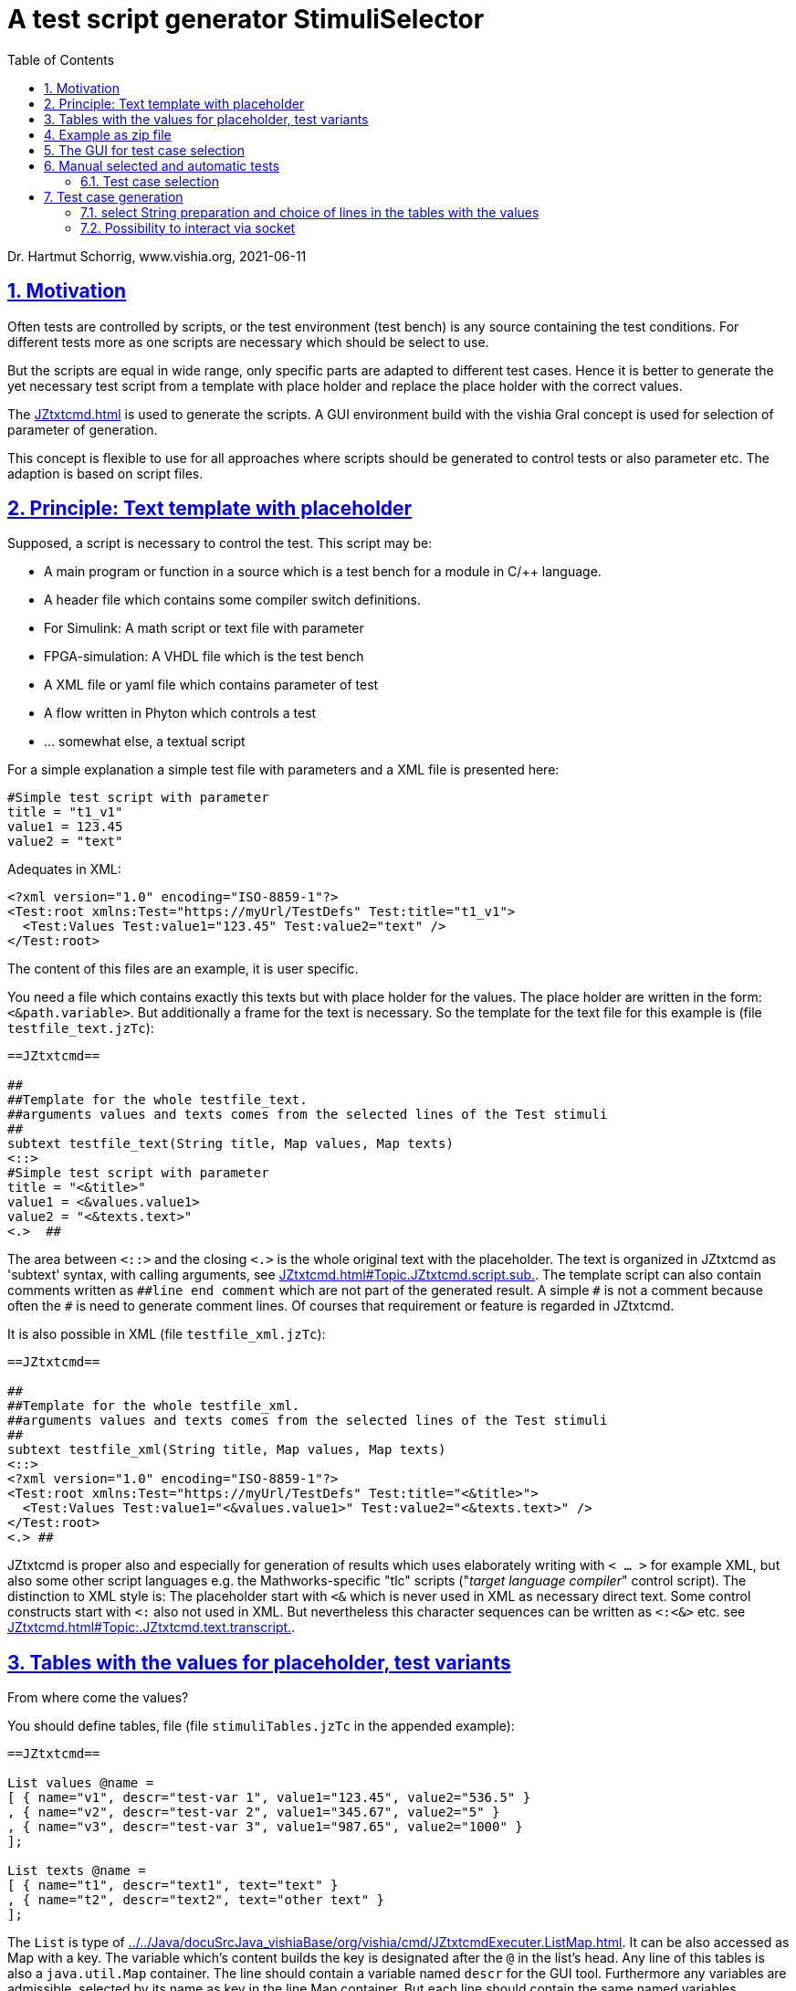 = A test script generator StimuliSelector
:toc:
:sectnums:
:sectlinks:
:cpp: C++
:Cp: C/++

Dr. Hartmut Schorrig, www.vishia.org, 2021-06-11

== Motivation

Often tests are controlled by scripts, or the test environment (test bench) is any source containing the test conditions. For different tests more as one scripts are necessary which should be select to use.

But the scripts are equal in wide range, only specific parts are adapted to different test cases. Hence it is better to generate the yet necessary test script from a template with place holder and replace the place holder with the correct values.

The link:JZtxtcmd.html[] is used to generate the scripts. A GUI environment build with the vishia Gral concept is used for selection of parameter of generation.

This concept is flexible to use for all approaches where scripts should be generated to control tests or also parameter etc. The adaption is based on script files.

== Principle: Text template with placeholder

Supposed, a script is necessary to control the test. This script may be:

* A main program or function in a source which is a test bench for a module in {Cp} language.
* A header file which contains some compiler switch definitions.
* For Simulink: A math script or text file with parameter
* FPGA-simulation: A VHDL file which is the test bench
* A XML file or yaml file which contains parameter of test 
* A flow written in Phyton which controls a test
* ... somewhat else, a textual script

For a simple explanation a simple test file with parameters and a XML file is presented here:

----
#Simple test script with parameter
title = "t1_v1"
value1 = 123.45
value2 = "text"
----

Adequates in XML:
----
<?xml version="1.0" encoding="ISO-8859-1"?>
<Test:root xmlns:Test="https://myUrl/TestDefs" Test:title="t1_v1">
  <Test:Values Test:value1="123.45" Test:value2="text" />
</Test:root>
----

The content of this files are an example, it is user specific. 

You need a file which contains exactly this texts but with place holder for the values. 
The place holder are written in the form: `<&path.variable>`. But additionally a frame for the text is necessary. So the template for the text file for this example is  (file `testfile_text.jzTc`):  

----
==JZtxtcmd==

##
##Template for the whole testfile_text.
##arguments values and texts comes from the selected lines of the Test stimuli
##
subtext testfile_text(String title, Map values, Map texts) 
<::>
#Simple test script with parameter
title = "<&title>"
value1 = <&values.value1>
value2 = "<&texts.text>"
<.>  ## 
----

The area between `<::>` and the closing `<.>` is the whole original text with the placeholder. The text is organized in JZtxtcmd as 'subtext' syntax, with calling arguments, see link:JZtxtcmd.html#Topic.JZtxtcmd.script.sub.[]. The template script can also contain comments written as `pass:[##line end comment]` which are not part of the generated result. A simple `pass:[#]` is not a comment because often the `#` is need to generate comment lines. Of courses that requirement or feature is regarded in JZtxtcmd.

It is also possible in XML (file `testfile_xml.jzTc`):
----
==JZtxtcmd==

##
##Template for the whole testfile_xml.
##arguments values and texts comes from the selected lines of the Test stimuli
##
subtext testfile_xml(String title, Map values, Map texts) 
<::>
<?xml version="1.0" encoding="ISO-8859-1"?>
<Test:root xmlns:Test="https://myUrl/TestDefs" Test:title="<&title>">
  <Test:Values Test:value1="<&values.value1>" Test:value2="<&texts.text>" />
</Test:root>
<.> ##
----

JZtxtcmd is proper also and especially for generation of results which uses elaborately writing with `< ... >` for example XML, but also some other script languages e.g. the Mathworks-specific "tlc" scripts ("__target language compiler__" control script). The distinction to XML style is: The placeholder start with `<&` which is never used in XML as necessary direct text. Some control constructs start with `<:` also not used in XML. But nevertheless this character sequences can be written as `<:<&>` etc. see link:JZtxtcmd.html#Topic:.JZtxtcmd.text.transcript.[].

== Tables with the values for placeholder, test variants

From where come the values?

You should define tables, file  (file `stimuliTables.jzTc` in the appended example):

----
==JZtxtcmd==

List values @name =  
[ { name="v1", descr="test-var 1", value1="123.45", value2="536.5" }
, { name="v2", descr="test-var 2", value1="345.67", value2="5" }
, { name="v3", descr="test-var 3", value1="987.65", value2="1000" }
];

List texts @name =
[ { name="t1", descr="text1", text="text" }
, { name="t2", descr="text2", text="other text" }
];
----

The `List` is type of link:../../Java/docuSrcJava_vishiaBase/org/vishia/cmd/JZtxtcmdExecuter.ListMap.html[]. It can be also accessed as Map with a key. The variable which's content builds the key is designated after the `@` in the list's head. 
Any line of this tables is also a `java.util.Map` container. The line should contain a variable named `descr` for the GUI tool. Furthermore any variables are admissible, selected by its name as key in the line Map container.  But each line should contain the same named variables.

The tables build groups of selectable test cases, which can be used for manual selection, and also for test generation. 




== Example as zip file

This documentation refers an example given as link:../download/example.zip[] able to get as link from here. The example contains

----
TestStimulator
 +-libs
 |  +-bomVishiaJava.txt
 |  +-vishiaMinisys.jar
 |  +-+load.bat
 |
 +-stimuli.jzT.cmd
 +-stimuliTables.jzTc
 +-testfile_text.jzTc
 +-testfile_xml.jzTc
 +-nextStimuli.bat
----

The `libs` directory should contain the necessary jar files. This is:

----
2021-01-04  09:35         2.445.585 org.eclipse.swt.win32.win32.x86_64.jar
2021-06-11  13:14           216.064 socketcmd_vishia.exe
2021-06-08  13:47         1.278.945 vishiaBase.jar
2021-02-09  18:57         1.116.425 vishiaGui.jar
2020-12-26  23:29            79.436 vishiaMinisys.jar
----

But this jar files and the executable are not contained in the zip file itself, instead they are gotten from its repository in internet link:../../Java/Download/versionArchive[]. The file `bomVishiaJava.txt` contains all information about the repository path, file name and a MD5 check sum. The `vishiaMinisys.jar` contains the program to load (it is less, runs also in Linux) and `+load.bat` invokes the loading or checks the files with MD5 if they are loaded. You can also use a newer version if necessary, only the `bomVishiaJava.txt` should be renewed. That is possible also manually. You can open the repository by yourself and look to newer versions, or have a info about. 

The sources of the jar files are also contained in the repository beside the jar, including a compilation file. The compilation is designed as 'reproducible build' link:../../Java/html/source+build/reproducibleJar.html[]

The amount of Megabyte is less. The tool can be integrated in any other Java environment. Yet Java-8 is used, but compilation to a newer version should not a problem with the given sources. 

The other files are explained in the following test. The example in a matter of principle, not a useable example. But it should be a proper template for own usage.
 

== The GUI for test case selection

This GUI is a Java program using Eclips-SWT as graphic driver. It is invoked with (file `stimuli.jzT.cmd`):

----
REM starts as windows command (batch) file:

set LIBSPATH="../"
set CP=%LIBSPATH%/libs/vishiaGui.jar;%LIBSPATH%/libs/vishiaBase.jar
set CP=%CP%;%LIBSPATH%/libs/org.eclipse.swt.win32.win32.x86_64.jar                                                    
set JAVAW=java
echo dir=%CD%
REM call the GUI. This file %0 is used as argument for SimSelector. 
REM It contains all control after the JZtxtcmd label
echo on 
%JAVAW% -cp %CP% org.vishia.stimuliSelector.StimuliSelector %0 -size:C       
echo off
pause
exit /b
----

The class creating the GUI is the `org.vishia.stimuliSelector.StimuiSelector`. The argument is this file itself (`%0` as full path here), used as JZtxtcmd script for organization of the GUI.

The GUI with this given tables looks like:

image:../img/TestStimulator/TestStimulator_5Tables.png[]

The same example file `stimuli.jzT.cmd` contains also the generation sub routine, the routine for the [gen selection] button and the association to the tables:

----
==JZtxtcmd==

currdir=<:><&scriptdir><.>;

include stimuliTables.jzTc;
include testfile_text.jzTc;
include testfile_xml.jzTc;
----

The designation `==JZtxtcmd==` on start of a line marks the content as JZtxtcmd script inside this given `*.cmd` file. The `exit /b` as last statement above ends the usage as cmd. The other files are included here. 

----
sub btnGenSelection ( Map line1, Map line2, Map line3, Map line4, Map line5, Map line6) {
  <+out><&scriptdir>/<&scriptfile>: btnGenSelection ( 
     <&line1.name>, <&line2.name>) ..... <.+n>; 
  call genTestfiles(values=line1, texts=line2);
}
----

This is the JZtxtcmd sub routine which is searched and used by the GUI for the [gen selection] button. The arguments are the selected lines in the possible 6 tables. The sub routine calls the generation routine, the commonly defined arguments are associated to the application specific names of the generation routine. This routine is in the same form for all usages

The next sub routine should be adapted to the necessary files for the test. This is the example which generates the above shown files `testfile_text.txt` and `testfile_xml.xml`:

----
##
##This is the generation routine for one test case, 
##either for manual [gen selection] or used for [gen test cases]
##
sub genTestfiles(Map values, Map texts) {

  String title = <:><&texts.name>_<&values.name><.>;     ## build the title
  mkdir genScripts;
  String sfText = "genScripts/testfile_text.txt";
  Openfile fText = sfText;
  <+fText><:call:testfile_text : title=title, values=values, texts=texts><.+>
  fText.close();
  <+out>gen: <&sfText><.+n>
  String sfXml = "genScripts/testfile_xml.xml";
  Openfile fXml = sfXml;
  <+fXml><:call:testfile_xml : title=title, values=values, texts=texts><.+>
  fXml.close();
  <+out>gen: <&sfXml><.+n>
}
----

First a title for the test is built with the short given names in the lines, which are also the keys for selection. This title is used as argument for the templates.

The two expected files (example) are generated. `Openfile` opens the named file and offers the `java.io.Writer`. `<+fText>...` writes to the file. `<:call:...>` invokes execution of the subtext which contains the template text with place holder. That's all for this example.

----
##
##This class defines which tables should be used in the StimuliSelector GUI
##
class ToGui 
{
  List tdata1 = values;
  List tdata2 = texts;
  List tdata3 = var_A;
  List tdata4 = var_B;
  List tdata5 = var_C;
}
----

Last not least the GUI should know which tables should be used to show and select. A so named `class` in JZtxtcmd is used to associate the tables. The GUI java program searches this class and the `tdata..` variables. Here only 2 tables are used. 

With 6 tables test cases with 6 coordinates to modify tests (builds combinations) are possible. The GUI can be enhanced for example to use 12 coordinates or combination variants, using 4 x 3 tables, obviously on a normal monitor, or more. But in practical usage 6 coordinates seems to be enough. 

== Manual selected and automatic tests

Firstly this GUI and the tables support manual selected test cases in several combinations. This example is held simple, but some combinations should be imaginable also for this example.

With 6 combinations of for example 10 entries per table a lot of combinations are possible (10^6 = 1000000, only for example).

It means, before establish automatic test cases reasonable combinations should be found. Manual tests with expertise of the results can help to find the combinations. 



=== Test case selection

The idea is: Assembling some test cases on demand and study manually the behavior. Then gather the test cases in a expression: 

image:../img/TestStimulator/TestStimulator_Sel1.png[]

The first test idea is contained in the text box right of *[gen test cases]*. Double click on the lines helps to fill this box. It copies the table number and the key, should not be written manually. 

You can fill this test case expression step by step by checking the tests manually. 

----
1=v2, v3 ; 2=t1; 3=A1; 4=B1; 5=C1;
----

This expression means, two cases from table 1 are combined with the other selection in the table. It describes two test cases. 

----
1=v2, v3 ; 2=t1; 3=A1; 4=B1, B3 |; 5=C1
----

Check other combinations manually, set the cursor after `4=B1`, write a comma and double click the field with `B3`. Then as shown the test case expression is enhanced. Now we have four test cases: `v2` with `B1` and `B3` and also `v3` with both, with the other selection. 

If you know your system, know which test cases are proper for test all features, not all combinations should be test, but specific significant combinations, not too much for a fast or a nightly test.

The test case select expression allows skillful combinations, some selections with some others. See the next expression:

----
1=v2, v3; 4=B1, B3; + 1=v1; 4=B2  
& 2=t1,t2; 3=A1; + 2=t2; 3=A3; 
& 5=C1
----

The first line dedicates 4 cases in combination v2, v3, B1, B3 and a combination v1, B2. The `+` means a 'add' of a case. 

The `&` means 'and with', a selection in other tables to build a combination. Here the 5 combination above with table 1 and 4 are combined with the second line, they are two combinations
with t1 and t2 and A1 and a third one with t2 and A3, In the manual or considered tests this combinations may be proper. 

Last not least this is combined `&` 'and with' the C1 of the 5~th~ table. 

The expression can be written in one line or more, white space is the principle

In result the following tests are combined:

----
test case: v2_t1_A1_B1_C1
test case: v3_t1_A1_B1_C1
test case: v2_t1_A1_B3_C1
test case: v3_t1_A1_B3_C1
test case: v1_t1_A1_B2_C1
test case: v2_t2_A1_B1_C1
test case: v3_t2_A1_B1_C1
test case: v2_t2_A1_B3_C1
test case: v3_t2_A1_B3_C1
test case: v1_t2_A1_B2_C1
test case: v2_t2_A3_B1_C1
test case: v1_t2_A3_B1_C1
test case: v2_t2_A3_B3_C1
test case: v3_t2_A3_B3_C1
test case: v1_t2_A3_B2_C1
----

This expres& 2=t1,t2; 3=A1; + 2=t2; 3=A3; yntax. There are three opeators: `+ & :` in this priority. `+` is prior for the expressio
The syntax for it is:

----
select::= { <selAnd> ? : }.    <1>
selAnd::= { <selAdd> ? & }.    <2>
selAdd::=  { <selLines> ? + }. <3>
selLines::= { <#table> = {<$?selItem> ? , } [;] }. <4>
----

he syntget and editis written as link:../../docuZBNF/sfZbnfMain_en.html[ZBNF] expression.

* 4) Should come to know from inner to outer. You see this expression in the image:

 1=v2, v3; 4=B1, B3; 
 
* It means that the table line with key `v1` and `v3` from table 1 are selected to test, in combination with `B1` and `B3` from the table 4. 

* 3) It is possible to have more independent combinations, separated with `+` - means add selection combination. In the image you see a second combination which should use to test:

 + 1=v1; 4=B2
 
* 2) The `&` means '__and with__'. It is a selection with other tables which are combined with the given combinations. Of course you may have here also more combinations separated with `+`. The example 

 & 2=t1,t2; 3=A1; + 2=t2; 3=A3; 
 
* 1) Not demonstrate here: You can have more independent combinations with the tables. All are added. 

With the shown select expression the following combinations are tested:

How to get and edit this select expression?

* You can write it manually in knowledge of the keys in the lines of tables.

* You can select a line, double click to get the entry, the write the separator characters manually. It is more simple.

* You can select more as one line in a table using the 'arrow down' key while 'shift' is pressed. It marks a line. Mark some lines, think about, then press the [add sel] botton. To deselect the marked lines you can press the [desel] button. It is more simple than manually deselect. Repeat it for the next table. 

* If you press [exmpl] then you get an example using the given table content, which shows you the syntax. Based on this example you can modify it. 


== Test case generation

The button *[gen test cases]* calls the sub routine 

----
##
##This routine is the button routine for the [gen testcases] button.
##Here it starts another thread which generates in loop step by step 
##  after receiving a "next" command from UDP communication (using socketCmd_vishia.exe)
##If this routine is invoked secondly (press button secondly) and the thread is active
##  then the UDP socket connection is closed to abort the generation thread.
##
sub btnGenTestcases(String select) {
  ##....
}
----

The content of this routine depends on the requests of the test system. They are different possibilities:

* a) With the `select` String some files are generated which are used from the tests afterwards.
* b) It is possible to generate all test files.
* c) It is possible too to generate only one file for control the test, the test files with data can be generated out of the StimuliSelector via calling the given generation scripts via JZtxtcmd invocation. This is used for Simulink, see link:../../smlk/html/SmlkTimeSignals/SmlkTimeSignals.html[], there link:../../smlk/html/SmlkTimeSignals/SmlkTimeSignals.html#truegenerating-manual-planned-test-cases[chapter Generating manual planned test cases]

* d) The following shown approach works with interaction between a test system and the Stimuli Selector GUI. The test system should have the capability of calling a cmd for the opeation system per test. This feature is often available. This cmd is used to send a message to the Stimuli Selector GUI to generate the next set of files. Both need not to be run on the same computer. For example the test bed can be any embedded platform with network capabity, where as the Stimuli Selector GUI runs on a PC in that network.

=== select String preparation and choice of lines in the tables with the values

In all cases the core functionality is:

----
Obj testcases = java org.vishia.testutil.TestConditionCombi.prepareTestCases(select, 5);

for(testcase: testcases && contFor ) {
  String name = <:><:for:var:testcase><&var.sel><:hasNext>_<.hasNext><.for><.>; 
  <+out>test case: <&name><.+n> 
  Obj lineValues = values.get(testcase[0].sel);
  Obj lineTexts = texts.get(testcase[1].sel);          
  call genTestfiles(values = lineValues, texts = lineTexts);
----

The preparation of the testcase string is done with

link:link:../../Java/docuSrcJava_vishiaBase/org/vishia/testutil/TestConditionCombi.html

This java class analyzes the string and outputs a simple List container which contains per item the table number and the select String for all tables of each test case.  

With this information shown in the next lines in the script above the proper lines can be selected. The next called `genTestfiles(...)` is the same routine as in the `btnGenSelection(...)` routine. But alternatively a control file with the data information of the test can be generated, as in c).



=== Possibility to interact via socket

This is the proposal d) and implemented in the example. 

The whole `btnGenTestCases(...)` routine looks like:

----
##
##This routine is the button routine for the [gen testcases] button.
##Here it starts another thread which generates in loop step by step 
##  after receiving a "next" command from UDP communication (using socketCmd_vishia.exe)
##If this routine is invoked secondly (press button secondly) and the thread is active
##  then the UDP socket connection is closed to abort the generation thread.
##
sub btnGenTestcases(String select) {
  if(jztc.envar.soRx) {    ##hint: use definitely the script variable, not the local copy.
    <+out>...abort genTestCases: <.+n> 
    jztc.envar.soRx.close();
    jztc.envar.soRx = null;
  } 
  else {
    <+out>generate test cases: .... <.+n> 
    call genTestCaseThread(select=select);
  }
}
----

The button routine quests an internal variable ,,soRx,,. It is null if no communication is pending, then ,,genTestCaseThread(...),, is called. If it is pressed again during test cases are generating respectively the thread is waiting for interaction, the socket communication is closed. Following the waiting routine for communication is aborted and the thread is finsihed. This is important, because for interaction it is not clarified what the partner does. Anytime the control over the whole process should be given. 

The ,,genTestCaseThread(...),, creates a thread in JZtxtcmd: link:file:///D:/vishia/JZtxtcmd/html/JZtxtcmd.html#Topic:.JZtxtcmd.thread.[]:

----
##
##The genTestCases thread.
##Hint: The sub routine is the wrapper arround the thread.
##      The sub routine itself is finished immediately, necessary because it is calling in the GUI thread.
##
sub genTestCaseThread(String select) {
  Thread execThread = {                        ## This thread generates one test case in each for loop
    String sIp="UDP:127.0.0.1:45040";
    jztc.envar.soRx = java new org.vishia.communication.GetRx_InterProcessComm(sIp);
----

In this first part the communication via socket is set up with the shown receive class. The address string may be better defined on start of the script, to better change it when necessary. The port number is manually determined in coordination with the interaction partner. Here a local communication ("127.0.0.1" is the 'loop back' address) is used, instead any network card with known IP-V4 can be addressed too.

In expecting of a proper communication the generation of test files is started via calling ,,prepareTestCases(...),,, see chapter above. The files for the first test cases are generated:

----
    Bool contFor = true;                       ## possibility to abort the generation
    Obj testcases = java org.vishia.testutil.TestConditionCombi.prepareTestCases(select, 5);
    for(testcase: testcases && contFor ) {
      jztc.envar.stimuliSelector.btnGenTestcases.setBackColor(colorGenTestcaseActive, 0);
      jztc.envar.stimuliSelector.btnGenTestcases.setText("abort generate");
      String name = <:><:for:var:testcase><&var.sel><:hasNext>_<.hasNext><.for><.>; 
      <+out>test case: <&name><.+n> 
      Obj lineValues = values.get(testcase[0].sel);
      Obj lineTexts = texts.get(testcase[1].sel);          ## generates the files for this case:
      call genTestfiles(values = lineValues, texts = lineTexts);
      ##
      Obj cmd1 = execThread.awaitcmd(1000);
      ##
----

But to see what is done the button is set to a green color and the text of the button is changed. If the button *[gen test cases]* will be pressed in that time, the communication is aborted as described above. 

The line with ,,awaitcmd(1000),, should only delay the duration (of file generation) because elsewhere the green button is not visible, file generation is too fast. 

After generation the first files, the test should be run. The test engine may detect a new 

If the communication is faulty, an error message is shown and the thread is finished. That is especially possible on faulty addresses.

